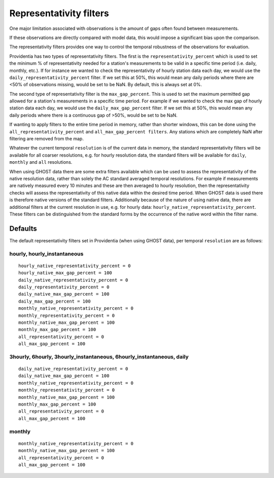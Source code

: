 Representativity filters
========================

One major limitation associated with observations is the amount of gaps often found between measurements.

If these observations are directly compared with model data, this would impose a significant bias upon the comparison.

The representativity filters provides one way to control the temporal robustness of the observations for evaluation.

Providentia has two types of representativity filters. The first is the ``representativity_percent`` which is used to set the minimum % of representativity needed for a station's measurements to be valid in a specific time period (i.e. daily, monthly, etc.). If for instance we wanted to check the representativity of hourly station data each day, we would use the ``daily_representativity_percent`` filter. If we set this at 50%, this would mean any daily periods where there are <50% of observations missing, would be set to be NaN. By default, this is always set at 0%.

The second type of representativity filter is the ``max_gap_percent``. This is used to set the maximum permitted gap allowed for a station's measurements in a specific time period. For example if we wanted to check the max gap of hourly station data each day, we would use the ``daily_max_gap_percent`` filter. If we set this at 50%, this would mean any daily periods where there is a continuous gap of >50%, would be set to be NaN.

If wanting to apply filters to the entire time period in memory, rather than shorter windows, this can be done using the ``all_representativity_percent`` and ``all_max_gap_percent filters``. Any stations which are completely NaN after filtering are removed from the map.

Whatever the current temporal ``resolution`` is of the current data in memory, the standard representativity filters will be available for all coarser resolutions, e.g. for hourly resolution data, the standard filters will be available for ``daily``, ``monthly`` and ``all`` resolutions.

When using GHOST data there are some extra filters available which can be used to assess the representativity of the native resolution data, rather than solely the AC standard averaged temporal resolutions. For example if measurements are natively measured every 10 minutes and these are then averaged to hourly resolution, then the representativity checks will assess the representativity of this native data within the desired time period. When GHOST data is used there is therefore native versions of the standard filters. Additionally because of the nature of using native data, there are additional filters at the current resolution in use, e.g. for hourly data: ``hourly_native_representativity_percent``. These filters can be distinguished from the standard forms by the occurrence of the native word within the filter name.

Defaults
--------

The default representativity filters set in Providentia (when using GHOST data), per temporal ``resolution`` are as follows:

hourly, hourly_instantaneous
^^^^^^^^^^^^^^^^^^^^^^^^^^^^

::

    hourly_native_representativity_percent = 0
    hourly_native_max_gap_percent = 100 
    daily_native_representativity_percent = 0
    daily_representativity_percent = 0
    daily_native_max_gap_percent = 100
    daily_max_gap_percent = 100
    monthly_native_representativity_percent = 0
    monthly_representativity_percent = 0
    monthly_native_max_gap_percent = 100
    monthly_max_gap_percent = 100
    all_representativity_percent = 0
    all_max_gap_percent = 100


3hourly, 6hourly, 3hourly_instantaneous, 6hourly_instantaneous, daily
^^^^^^^^^^^^^^^^^^^^^^^^^^^^^^^^^^^^^^^^^^^^^^^^^^^^^^^^^^^^^^^^^^^^^

::

    daily_native_representativity_percent = 0
    daily_native_max_gap_percent = 100
    monthly_native_representativity_percent = 0
    monthly_representativity_percent = 0
    monthly_native_max_gap_percent = 100 
    monthly_max_gap_percent = 100
    all_representativity_percent = 0
    all_max_gap_percent = 100

monthly
^^^^^^^

::

    monthly_native_representativity_percent = 0
    monthly_native_max_gap_percent = 100
    all_representativity_percent = 0
    all_max_gap_percent = 100